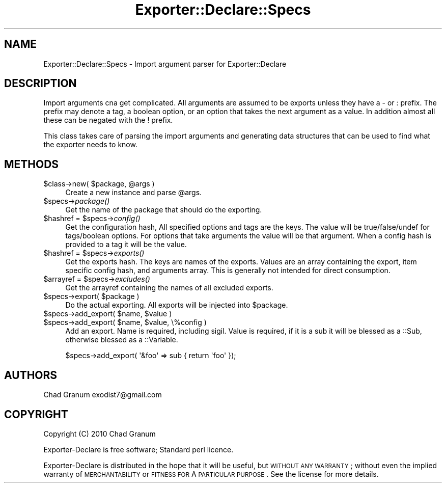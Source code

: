 .\" Automatically generated by Pod::Man 2.25 (Pod::Simple 3.19)
.\"
.\" Standard preamble:
.\" ========================================================================
.de Sp \" Vertical space (when we can't use .PP)
.if t .sp .5v
.if n .sp
..
.de Vb \" Begin verbatim text
.ft CW
.nf
.ne \\$1
..
.de Ve \" End verbatim text
.ft R
.fi
..
.\" Set up some character translations and predefined strings.  \*(-- will
.\" give an unbreakable dash, \*(PI will give pi, \*(L" will give a left
.\" double quote, and \*(R" will give a right double quote.  \*(C+ will
.\" give a nicer C++.  Capital omega is used to do unbreakable dashes and
.\" therefore won't be available.  \*(C` and \*(C' expand to `' in nroff,
.\" nothing in troff, for use with C<>.
.tr \(*W-
.ds C+ C\v'-.1v'\h'-1p'\s-2+\h'-1p'+\s0\v'.1v'\h'-1p'
.ie n \{\
.    ds -- \(*W-
.    ds PI pi
.    if (\n(.H=4u)&(1m=24u) .ds -- \(*W\h'-12u'\(*W\h'-12u'-\" diablo 10 pitch
.    if (\n(.H=4u)&(1m=20u) .ds -- \(*W\h'-12u'\(*W\h'-8u'-\"  diablo 12 pitch
.    ds L" ""
.    ds R" ""
.    ds C` ""
.    ds C' ""
'br\}
.el\{\
.    ds -- \|\(em\|
.    ds PI \(*p
.    ds L" ``
.    ds R" ''
'br\}
.\"
.\" Escape single quotes in literal strings from groff's Unicode transform.
.ie \n(.g .ds Aq \(aq
.el       .ds Aq '
.\"
.\" If the F register is turned on, we'll generate index entries on stderr for
.\" titles (.TH), headers (.SH), subsections (.SS), items (.Ip), and index
.\" entries marked with X<> in POD.  Of course, you'll have to process the
.\" output yourself in some meaningful fashion.
.ie \nF \{\
.    de IX
.    tm Index:\\$1\t\\n%\t"\\$2"
..
.    nr % 0
.    rr F
.\}
.el \{\
.    de IX
..
.\}
.\"
.\" Accent mark definitions (@(#)ms.acc 1.5 88/02/08 SMI; from UCB 4.2).
.\" Fear.  Run.  Save yourself.  No user-serviceable parts.
.    \" fudge factors for nroff and troff
.if n \{\
.    ds #H 0
.    ds #V .8m
.    ds #F .3m
.    ds #[ \f1
.    ds #] \fP
.\}
.if t \{\
.    ds #H ((1u-(\\\\n(.fu%2u))*.13m)
.    ds #V .6m
.    ds #F 0
.    ds #[ \&
.    ds #] \&
.\}
.    \" simple accents for nroff and troff
.if n \{\
.    ds ' \&
.    ds ` \&
.    ds ^ \&
.    ds , \&
.    ds ~ ~
.    ds /
.\}
.if t \{\
.    ds ' \\k:\h'-(\\n(.wu*8/10-\*(#H)'\'\h"|\\n:u"
.    ds ` \\k:\h'-(\\n(.wu*8/10-\*(#H)'\`\h'|\\n:u'
.    ds ^ \\k:\h'-(\\n(.wu*10/11-\*(#H)'^\h'|\\n:u'
.    ds , \\k:\h'-(\\n(.wu*8/10)',\h'|\\n:u'
.    ds ~ \\k:\h'-(\\n(.wu-\*(#H-.1m)'~\h'|\\n:u'
.    ds / \\k:\h'-(\\n(.wu*8/10-\*(#H)'\z\(sl\h'|\\n:u'
.\}
.    \" troff and (daisy-wheel) nroff accents
.ds : \\k:\h'-(\\n(.wu*8/10-\*(#H+.1m+\*(#F)'\v'-\*(#V'\z.\h'.2m+\*(#F'.\h'|\\n:u'\v'\*(#V'
.ds 8 \h'\*(#H'\(*b\h'-\*(#H'
.ds o \\k:\h'-(\\n(.wu+\w'\(de'u-\*(#H)/2u'\v'-.3n'\*(#[\z\(de\v'.3n'\h'|\\n:u'\*(#]
.ds d- \h'\*(#H'\(pd\h'-\w'~'u'\v'-.25m'\f2\(hy\fP\v'.25m'\h'-\*(#H'
.ds D- D\\k:\h'-\w'D'u'\v'-.11m'\z\(hy\v'.11m'\h'|\\n:u'
.ds th \*(#[\v'.3m'\s+1I\s-1\v'-.3m'\h'-(\w'I'u*2/3)'\s-1o\s+1\*(#]
.ds Th \*(#[\s+2I\s-2\h'-\w'I'u*3/5'\v'-.3m'o\v'.3m'\*(#]
.ds ae a\h'-(\w'a'u*4/10)'e
.ds Ae A\h'-(\w'A'u*4/10)'E
.    \" corrections for vroff
.if v .ds ~ \\k:\h'-(\\n(.wu*9/10-\*(#H)'\s-2\u~\d\s+2\h'|\\n:u'
.if v .ds ^ \\k:\h'-(\\n(.wu*10/11-\*(#H)'\v'-.4m'^\v'.4m'\h'|\\n:u'
.    \" for low resolution devices (crt and lpr)
.if \n(.H>23 .if \n(.V>19 \
\{\
.    ds : e
.    ds 8 ss
.    ds o a
.    ds d- d\h'-1'\(ga
.    ds D- D\h'-1'\(hy
.    ds th \o'bp'
.    ds Th \o'LP'
.    ds ae ae
.    ds Ae AE
.\}
.rm #[ #] #H #V #F C
.\" ========================================================================
.\"
.IX Title "Exporter::Declare::Specs 3"
.TH Exporter::Declare::Specs 3 "2011-08-03" "perl v5.14.2" "User Contributed Perl Documentation"
.\" For nroff, turn off justification.  Always turn off hyphenation; it makes
.\" way too many mistakes in technical documents.
.if n .ad l
.nh
.SH "NAME"
Exporter::Declare::Specs \- Import argument parser for Exporter::Declare
.SH "DESCRIPTION"
.IX Header "DESCRIPTION"
Import arguments cna get complicated. All arguments are assumed to be exports
unless they have a \- or : prefix. The prefix may denote a tag, a boolean
option, or an option that takes the next argument as a value. In addition
almost all these can be negated with the ! prefix.
.PP
This class takes care of parsing the import arguments and generating data
structures that can be used to find what the exporter needs to know.
.SH "METHODS"
.IX Header "METHODS"
.ie n .IP "$class\->new( $package, @args )" 4
.el .IP "\f(CW$class\fR\->new( \f(CW$package\fR, \f(CW@args\fR )" 4
.IX Item "$class->new( $package, @args )"
Create a new instance and parse \f(CW@args\fR.
.ie n .IP "$specs\->\fIpackage()\fR" 4
.el .IP "\f(CW$specs\fR\->\fIpackage()\fR" 4
.IX Item "$specs->package()"
Get the name of the package that should do the exporting.
.ie n .IP "$hashref = $specs\->\fIconfig()\fR" 4
.el .IP "\f(CW$hashref\fR = \f(CW$specs\fR\->\fIconfig()\fR" 4
.IX Item "$hashref = $specs->config()"
Get the configuration hash, All specified options and tags are the keys. The
value will be true/false/undef for tags/boolean options. For options that take
arguments the value will be that argument. When a config hash is provided to a
tag it will be the value.
.ie n .IP "$hashref = $specs\->\fIexports()\fR" 4
.el .IP "\f(CW$hashref\fR = \f(CW$specs\fR\->\fIexports()\fR" 4
.IX Item "$hashref = $specs->exports()"
Get the exports hash. The keys are names of the exports. Values are an array
containing the export, item specific config hash, and arguments array. This is
generally not intended for direct consumption.
.ie n .IP "$arrayref = $specs\->\fIexcludes()\fR" 4
.el .IP "\f(CW$arrayref\fR = \f(CW$specs\fR\->\fIexcludes()\fR" 4
.IX Item "$arrayref = $specs->excludes()"
Get the arrayref containing the names of all excluded exports.
.ie n .IP "$specs\->export( $package )" 4
.el .IP "\f(CW$specs\fR\->export( \f(CW$package\fR )" 4
.IX Item "$specs->export( $package )"
Do the actual exporting. All exports will be injected into \f(CW$package\fR.
.ie n .IP "$specs\->add_export( $name, $value )" 4
.el .IP "\f(CW$specs\fR\->add_export( \f(CW$name\fR, \f(CW$value\fR )" 4
.IX Item "$specs->add_export( $name, $value )"
.PD 0
.ie n .IP "$specs\->add_export( $name, $value, \e%config )" 4
.el .IP "\f(CW$specs\fR\->add_export( \f(CW$name\fR, \f(CW$value\fR, \e%config )" 4
.IX Item "$specs->add_export( $name, $value, %config )"
.PD
Add an export. Name is required, including sigil. Value is required, if it is a
sub it will be blessed as a ::Sub, otherwise blessed as a ::Variable.
.Sp
.Vb 1
\&    $specs\->add_export( \*(Aq&foo\*(Aq => sub { return \*(Aqfoo\*(Aq });
.Ve
.SH "AUTHORS"
.IX Header "AUTHORS"
Chad Granum exodist7@gmail.com
.SH "COPYRIGHT"
.IX Header "COPYRIGHT"
Copyright (C) 2010 Chad Granum
.PP
Exporter-Declare is free software; Standard perl licence.
.PP
Exporter-Declare is distributed in the hope that it will be useful, but
\&\s-1WITHOUT\s0 \s-1ANY\s0 \s-1WARRANTY\s0; without even the implied warranty of \s-1MERCHANTABILITY\s0 or
\&\s-1FITNESS\s0 \s-1FOR\s0 A \s-1PARTICULAR\s0 \s-1PURPOSE\s0.  See the license for more details.
